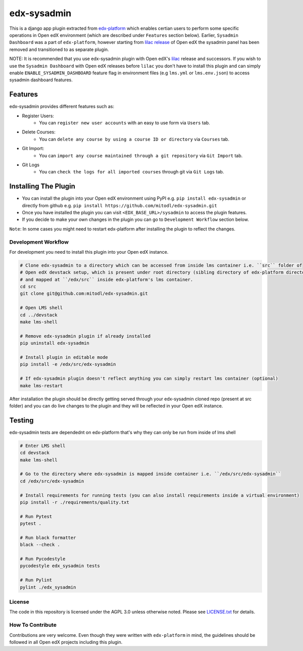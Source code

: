 edx-sysadmin
=============================

This is a django app plugin extracted from `edx-platform <https://github.com/edx/edx-platform>`_ which enables certian users to perform some specific operations in Open edX environment (which are described under ``Features`` section below).
Earlier, ``Sysadmin Dashboard`` was a part of ``edx-platform``, however starting from `lilac release <https://github.com/edx/edx-platform/tree/open-release/lilac.master>`_ of Open edX the sysadmin panel has been removed
and transitioned to as separate plugin.

NOTE:
It is recommended that you use edx-sysadmin plugin with Open edX's `lilac <https://github.com/edx/edx-platform/tree/open-release/lilac.master>`_ release and successors.
If you wish to use the ``Sysadmin Dashboard`` with Open edX releases before ``lilac`` you don't have to install this plugin and can simply enable ``ENABLE_SYSADMIN_DASHBOARD`` feature flag in environment files (e.g ``lms.yml`` or ``lms.env.json``) to access sysadmin dashboard features.

Features
~~~~~~~~

edx-sysadmin provides different features such as:

* Register Users:
    * You can ``register new user accounts`` with an easy to use form via ``Users`` tab.
* Delete Courses:
    * You can ``delete any course by using a course ID or directory`` via ``Courses`` tab.
* Git Import:
    * You can ``import any course maintained through a git repository`` via ``Git Import`` tab.
* Git Logs
    * You can ``check the logs for all imported courses`` through git via ``Git Logs`` tab.

Installing The Plugin
~~~~~~~~~~~~~~~~~~~~~

* You can install the plugin into your Open edX environment using PyPI e.g. ``pip install edx-sysadmin`` or directly from github e.g. ``pip install https://github.com/mitodl/edx-sysadmin.git``
* Once you have installed the plugin you can visit ``<EDX_BASE_URL>/sysadmin`` to access the plugin features.
* If you decide to make your own changes in the plugin you can go to ``Development Workflow`` section below.

``Note``: In some cases you might need to restart edx-platform after installing the plugin to reflect the changes.


Development Workflow
--------------------

For development you need to install this plugin into your Open edX instance.

.. code-block::

  # Clone edx-sysadmin to a directory which can be accessed from inside lms container i.e. ``src`` folder of
  # Open edX devstack setup, which is present under root directory (sibling directory of edx-platform directory)
  # and mapped at ``/edx/src`` inside edx-platform's lms container.
  cd src
  git clone git@github.com:mitodl/edx-sysadmin.git

  # Open LMS shell
  cd ../devstack
  make lms-shell

  # Remove edx-sysadmin plugin if already installed
  pip uninstall edx-sysadmin

  # Install plugin in editable mode
  pip install -e /edx/src/edx-sysadmin

  # If edx-sysadmin plugin doesn't reflect anything you can simply restart lms container (optional)
  make lms-restart

After installation the plugin should be directly getting served through your edx-sysadmin cloned repo (present at src folder) and you can do live changes to the plugin and they will be reflected in your Open edX instance.

Testing
~~~~~~~

edx-sysadmin tests are dependednt on edx-platform that's why they can only be run from inside of lms shell

.. code-block::

  # Enter LMS shell
  cd devstack
  make lms-shell

  # Go to the directory where edx-sysadmin is mapped inside container i.e. ``/edx/src/edx-sysadmin``
  cd /edx/src/edx-sysadmin

  # Install requirements for running tests (you can also install requirements inside a virtual environment)
  pip install -r ./requirements/quality.txt

  # Run Pytest
  pytest .

  # Run black formatter
  black --check .

  # Run Pycodestyle
  pycodestyle edx_sysadmin tests

  # Run Pylint
  pylint ./edx_sysadmin


License
-------

The code in this repository is licensed under the AGPL 3.0 unless
otherwise noted.
Please see `LICENSE.txt <LICENSE.txt>`_ for details.

How To Contribute
-----------------

Contributions are very welcome.
Even though they were written with ``edx-platform`` in mind, the guidelines should be followed in all Open edX projects including this plugin.
